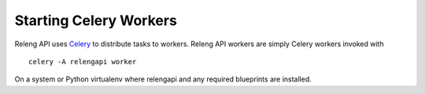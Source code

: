 Starting Celery Workers
=======================

Releng API uses `Celery <http://www.celeryproject.org/>`_ to distribute tasks to workers.
Releng API workers are simply Celery workers invoked with ::

    celery -A relengapi worker

On a system or Python virtualenv where relengapi and any required blueprints are installed.
